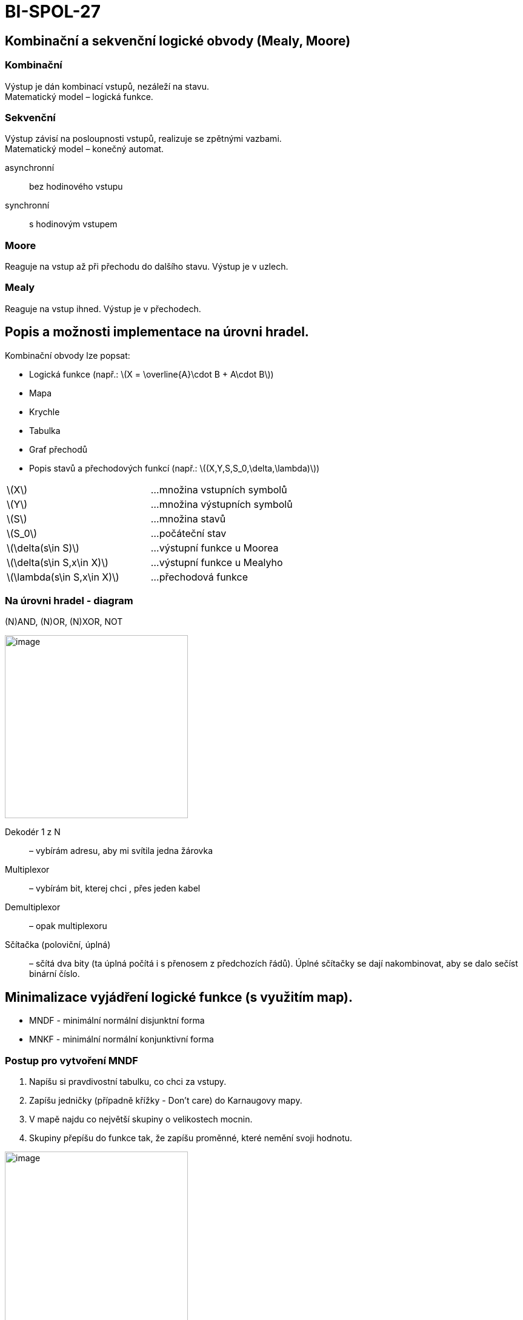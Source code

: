 = BI-SPOL-27
:stem:
:imagesdir: images

== Kombinační a sekvenční logické obvody (Mealy, Moore)

=== Kombinační

Výstup je dán kombinací vstupů, nezáleží na stavu. +
Matematický model – logická funkce.

=== Sekvenční

Výstup závisí na posloupnosti vstupů, realizuje se zpětnými vazbami. +
Matematický model – konečný automat.

asynchronní::
  bez hodinového vstupu
synchronní::
  s hodinovým vstupem

=== Moore

Reaguje na vstup až při přechodu do dalšího stavu. Výstup je v uzlech.

=== Mealy

Reaguje na vstup ihned. Výstup je v přechodech.

== Popis a možnosti implementace na úrovni hradel.

Kombinační obvody lze popsat:

* Logická funkce (např.:
latexmath:[$X = \overline{A}\cdot B + A\cdot B$])
* Mapa
* Krychle
* Tabulka
* Graf přechodů
* Popis stavů a přechodových funkcí (např.:
latexmath:[$(X,Y,S,S_0,\delta,\lambda)$])

[cols="<,<",]
|===
|latexmath:[$X$] |…množina vstupních symbolů
|latexmath:[$Y$] |…množina výstupních symbolů
|latexmath:[$S$] |…množina stavů
|latexmath:[$S_0$] |…počáteční stav
|latexmath:[$\delta(s\in S)$] |…výstupní funkce u Moorea
|latexmath:[$\delta(s\in S,x\in X)$] |…výstupní funkce u Mealyho
|latexmath:[$\lambda(s\in S,x\in X)$] |…přechodová funkce
|===

=== Na úrovni hradel - diagram

(N)AND, (N)OR, (N)XOR, NOT

image:gates.pdf[image,width=302]

Dekodér 1 z N::
  – vybírám adresu, aby mi svítila jedna žárovka
Multiplexor::
  – vybírám bit, kterej chci , přes jeden kabel
Demultiplexor::
  – opak multiplexoru
Sčítačka (poloviční, úplná)::
  – sčítá dva bity (ta úplná počítá i s přenosem z předchozích řádů).
  Úplné sčítačky se dají nakombinovat, aby se dalo sečíst binární číslo.

== Minimalizace vyjádření logické funkce (s využitím map).

* MNDF - minimální normální disjunktní forma
* MNKF - minimální normální konjunktivní forma

=== Postup pro vytvoření MNDF

[arabic]
. Napíšu si pravdivostní tabulku, co chci za vstupy.
. Zapíšu jedničky (případně křížky - Don’t care) do Karnaugovy mapy.
. V mapě najdu co největší skupiny o velikostech mocnin.
. Skupiny přepíšu do funkce tak, že zapíšu proměnné, které nemění svoji
hodnotu.

image:karnaugh.jpg[image,width=302]

Příklady na procvičení jsou na
https://courses.fit.cvut.cz/BI-SAP/media/seminars/kap3.pdf.
